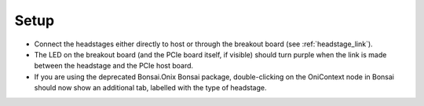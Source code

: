 .. _headstage_setup:

Setup
#########################

- Connect the headstages either directly to host or through the breakout board (see :ref:`headstage_link`).

- The LED on the breakout board (and the PCIe board itself, if visible) should turn purple when the link is made between the headstage and the PCIe host board.

- If you are using the deprecated Bonsai.Onix Bonsai package, double-clicking on the OniContext node in Bonsai should now show an additional tab, labelled with the type of headstage.
